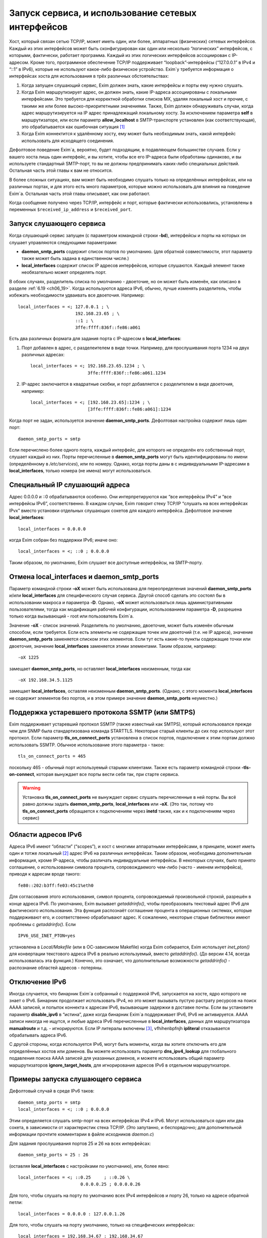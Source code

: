 
.. _ch13_00:

Запуск сервиса, и использование сетевых интерфейсов
===================================================

Хост, который связан сетью TCP/IP, может иметь один, или более, аппаратных (физических) сетевых интерфейсов. Каждый из этих интерфейсов может быть сконфигурирован как один или несколько “логических” интерфейсов, с которыми, фактически, работает программа. Каждый из этих логических интерфейсов ассоциирован с IP-адресом. Кроме того, программное обеспечение TCP/IP поддерживает “loopback”-интерфейсы (“127.0.0.1” в IPv4 и “::1” в IPv6), которые не используют какое-либо физическое устройство. Exim`у требуется информация о интерфейсах хоста для использования в трёх различных обстоятельствах:

1. Когда запущен слушающий сервис, Exim должен знать, какие интерфейсы и порты ему нужно слушать.
2. Когда Exim маршрутизирует адрес, он должен знать, какие IP-адреса ассоциированы с локальными интерфейсами. Это требуется для корректной обработки списков MX, удаляя локальный хост и прочие, с такими же или более высоко-приоритетными значениями. Также, Exim должен обнаруживать случаи, когда адрес маршрутизируется на IP адрес принадлежащий локальному хосту. За исключением параметра **self** в маршрутизаторе, или если параметр **allow_localhost** в SMTP-транспорте установлен (как соответствующая), это обрабатывается как ошибочная ситуация [#]_
3. Когда Exim коннектится к удалённому хосту, ему может быть необходимым знать, какой интерфейс использовать для исходящего соединения.
            
Дефолтовое поведение Exim`a, вероятно, будет подходящим, в подавляющем большинстве случаев. Если у вашего хоста лишь один интерфейс, и вы хотите, чтобы все его IP-адреса были обработаны одинаково, и вы используете стандартный SMTP-порт, то вы не должны предпринимать каких-либо специальных действий. Остальная часть этой главы к вам не относится.

В более сложных ситуациях, вам может быть необходимо слушать только на определённых интерфейсах, или на различных портах, и для этого есть много параметров, которые можно использовать для влияния на поведение Exim`a. Остальная часть этой главы описывает, как они работают.

Когда сообщение получено через TCP/IP, интерфейс и порт, которые фактически использовались, установлены в переменных ``$received_ip_address`` и ``$received_port``.

.. _ch13_01:

Запуск слушающего сервиса
-------------------------

Когда слушающий сервис запущен (с параметром командной строки **-bd**), интерфейсы и порты на которых он слушает управляются следующими параметрами:

* **daemon_smtp_ports** содержит список портов по умолчанию. (для обратной совместимости, этот параметр также может быть задана в единственном числе.)
* **local_interfaces** содержит список IP адресов интерфейсов, которые слушаются. Каждый элемент также необязательно может определять порт.

В обоих случаях, разделитель списка по умолчанию - двоеточие, но он может быть изменён, как описано в разделе :ref:`6.19 <ch06_19>`. Когда используются адреса IPv6, обычно, лучше изменять разделитель, чтобы избежать необходимости удваивать все двоеточия. Например::

    local_interfaces = <; 127.0.0.1 ; \
                          192.168.23.65 ; \
                          ::1 ; \
                          3ffe:ffff:836f::fe86:a061

Есть два различных формата для задания порта с IP-адресом в **local_interfaces**:

1. Порт добавлен в адрес, с разделеителем в виде точки. Например, для прослушивания порта 1234 на двух различных адресах::
   
       local_interfaces = <; 192.168.23.65.1234 ; \
                             3ffe:ffff:836f::fe86:a061.1234

2. IP-адрес заключается в квадратные скобки, и порт добавляется с разделителем в виде двоеточия, например::
   
       local_interfaces = <; [192.168.23.65]:1234 ; \
                             [3ffe:ffff:836f::fe86:a061]:1234

Когда порт не задан, используется значение **daemon_smtp_ports**. Дефолтовая настройка содержит лишь один порт::

    daemon_smtp_ports = smtp

Если перечислено более одного порта, каждый интерфейс, для которого не определён его собственный порт, слушает каждый из них. Порты перечисленные в **daemon_smtp_ports** могут быть идентифицированы по имени (определённому в */etc/services*), или по номеру. Однако, когда порты даны в с индивидуальными IP-адресами в **local_interfaces**, только номера (не имена) могут использоваться.

.. _ch13_02:

Специальный IP слушающий адреса
-------------------------------

Адрес 0.0.0.0 и ::0 обрабатываются особенно. Они интерпретируются как “все интерфейсы IPv4” и “все интерфейсы IPv6”, соответственно. В каждом случае, Exim говорит стеку TCP/IP “слушать на всех интерфейсах IPvx” вместо установки отдельных слушающих сокетов для каждого интерфейса. Дефолтовое значение **local_interfaces**::

    local_interfaces = 0.0.0.0

когда Exim собран без поддержки IPv6; иначе оно::

    local_interfaces = <; ::0 ; 0.0.0.0

Таким образом, по умолчанию, Exim слушает все доступные интерфейсы, на SMTP-порту.


.. _ch13_03:

Отмена **local_interfaces** и **daemon_smtp_ports**
---------------------------------------------------

Параметр командной строки **-oX** может быть использована для переопределения значений **daemon_smtp_ports** и/или **local_interfaces** для специфического случая сервиса. Другой способ сделать это состоял бы в использовании макроса и параметра **-D**. Однако, **-oX** может использоваться лишь административными пользователями, тогда как модификация рабочей конфигурации, использованием параметра **-D**, разрешена только когда вызывающий - root или пользователь Exim`a.

Значение **-oX** - список значений. Разделитель по умолчанию, двоеточие, может быть изменён обычным способом, если требуется. Если есть элементы не содержащие точек или двоеточий (т.е. не IP адреса), значение **daemon_smtp_ports** заменяется списком этих элементов. Если тут есть какие-то пункты содержащие точки или двоеточия, значение **local_interfaces** заменяется этими элементами. Таким образом, например::

    -oX 1225

замещает **daemon_smtp_ports**, но оставляет **local_interfaces** неизменным, тогда как 

::

    -oX 192.168.34.5.1125

замещает **local_interfaces**, оставляя  неизменным **daemon_smtp_ports**. (Однако, с этого момента **local_interfaces** не содержит элементов без портов, и в этом примере значение **daemon_smtp_ports** неуместно.)

.. _ch13_04:

Поддержка устаревшего протокола SSMTP (или SMTPS)
-------------------------------------------------

Exim поддерживает устаревший протокол SSMTP (также известный как SMTPS), который использовался прежде чем для SNMP была стандартизована команда STARTTLS. Некоторые старый клиенты до сих пор используют этот протокол. Если параметр **tls_on_connect_ports** установлена в список портов, подключение к этим портам должно использовать SSMTP. Обычное использование этого параметра - такое::

    tls_on_connect_ports = 465

поскольку 465 - обычный порт используемый старыми клиентами. Также есть параметр командной строки **-tls-on-connect**, которая вынуждает все порты вести себя так, при старте сервиса.

.. warning:: Установка **tls_on_connect_ports** не вынуждает сервис слушать перечисленные в ней порты. Вы всё равно должны задать **daemon_smtp_ports**, **local_interfaces** или **-oX**. (Это так, потому что **tls_on_connect_ports** обращается к подключениям через **inetd** также, как и к подключениям через сервис)


.. _ch13_05:

Области адресов IPv6
--------------------

Адреса IPv6 имеют “области” (“scopes”), и хост с многими аппаратными интерфейсами, в принцмпе, может иметь один и тотже локальный [#]_ адрес IPv6 на различных интерфейсах. Таким образом, необходима дополнительная информация, кроме IP-адреса, чтобы различать индивидуальные интерфейсы. В некоторых случаях, было принято соглашение, о использовании символа процента, сопровождаемого чем-либо (часто - именем интерфейса), приводя к адресам вроде такого::

    fe80::202:b3ff:fe03:45c1%eth0

Для согласования этого использования, символ процента, сопровождаемый произвольной строкой, разрешён в конце адреса IPv6. По умолчанию, Exim вызывает *getaddrinfo()*, чтобы преобразовать текстовый адрес IPv6 для фактического использования. Эта функция распознаёт соглашение процента в операционных системах, которые поддерживают его, и соответственно обрабатывают адрес. К сожалению, некоторые старые библиотеки имеют проблемы с *getaddrinfo()*. Если

::

    IPV6_USE_INET_PTON=yes

установлена в *Local/Makefile* (или в ОС-зависимом Makefile) когда Exim собирается, Exim использует *inet_pton()* для конвертации текстового адреса IPv6 в реально используемый, вместо *getaddrinfo()*. (До версии 4.14, всегда использовалась эта функция.) Конечно, это означает, что дополнительные возможности *getaddrinfo()* - распознание областей адресов - потеряны.


.. _ch13_06:

Отключение IPv6
---------------

Иногда случается, что бинарник Exim`a собранный с поддержкой IPv6, запускается на хосте, ядро которого не знает о IPv6. Бинарник продолжает использовать IPv4, но это может вызывать пустую растрату ресурсов на поиск AAAA записей, и попыток коннекта к адресам IPv6, вызывающие задержки в доставке почты. Если вы установите параметр **disable_ipv6** в “истина”, даже когда бинарник Exim`a поддерживает IPv6, IPv6 не активируется. AAAA записи никогда не ищутся, и любые адреса IPv6 перечисленные в **local_interfaces**, данных для маршрутизатора **manualroute** и т.д. - игнорируются. Eсли IP литералы включены [#]_, vfhihenbpfnjh **ipliteral** отказывается обрабатывать адреса IPv6.

С другой стороны, когда используется IPv6, могут быть моменты, когда вы хотите отключить его для определённых хостов или доменов. Вы можете использовать параметр **dns_ipv4_lookup** для глобального подавления поиска AAAA записей для указанных доменов, и можете использовать общий параметр маршрутизаторов **ignore_target_hosts**, для игнорирования адресов IPv6 в отдельном маршрутизаторе.

.. _ch13_07:

Примеры запуска слушающего сервиса
----------------------------------

Дефолтовый случай в среде IPv6 таков::

    daemon_smtp_ports = smtp
    local_interfaces = <; ::0 ; 0.0.0.0

Этим определяется слушать smtp-порт на всех интерфейсах IPv4 и IPv6. Могут использоваться один или два сокета, в зависимости от характеристик стека TCP/IP. (Это запутанно, и беспорядочно; для дополнительной информации прочтите комментарии в файле исходников *daemon.c*)

Для задания прослушивания портов 25 и 26 на всех интерфейсах::

    daemon_smtp_ports = 25 : 26

(оставляя **local_interfaces** с настройками по умолчанию), или, более явно::

    local_interfaces = <; ::0.25     ; ::0.26 \
                            0.0.0.0.25 ; 0.0.0.0.26

Для того, чтобы слушать на порту по умолчанию всех IPv4 интерфейсов и порту 26, только на адресе обратной петли::

    local_interfaces = 0.0.0.0 : 127.0.0.1.26

Для того, чтобы слушать на порту умолчанию, только на специфических интерфейсах::

    local_interfaces = 192.168.34.67 : 192.168.34.67

.. warning:: Такая установка исключает прослушивание интерфейса обратной петли.


.. _ch13_08:

Распознание локального хоста
----------------------------

Параметр **local_interfaces** также используется, когда Exim`y необходимо определить, действительно ли IP адрес относится к локальному хосту. Таким образом, все IP-адреса, на которых слушает сервис, всегда обрабатываются как локальные.

Для этого использования, номера портов в **local_interfaces** игнорируются. Если встречается один из двух элементов 0.0.0.0” или ::0, Exim получает полный список доступных интерфейсов от операционной системы, и извлекает уместные (т.е. IPv4 или IPv6) адреса, чтобы использовать для проверки.

Некоторые системы устанавливают большое число вирутальных интерфейсов, для обеспечения большого числа виртуальных серверов в сети. В этой ситуации, вы можете захотеть слушать лишь некоторые доступные интерфейсы для получения почты, но обрабатывать все локальные интерфейсы как местные, при маршрутизации. Вы можете сделать это установкой **extra_local_interfaces** в список IP-адресов, возможно, включая подстановочное значение “все”. Эти адреса распознаются как локальные, но не используются для прослушивания. Рассмотрите этот пример::

    local_interfaces = <; 127.0.0.1 ; ::1 ; \
                          192.168.53.235 ; \
                          3ffe:2101:12:1:a00:20ff:fe86:a061

    extra_local_interfaces = <; ::0 ; 0.0.0.0


сервис слушает на интерфейсе обратной петли, и лишь на одном адресе IPv4 и одном адресе IPv6, но все доступные интерфейсы обрабатываются как локальные, при маршрутизации.

В некотором количестве окружения, имя локального хоста может быть в списке MX, но с IP-адресом не назначенным ни одному местному интерфейсу. В других случаях, может быть желательным обработать другие имена хостов, как будто они ссылаются на локальный хост. Оба этих случая могут быть обработаны установкой параметра **hosts_treat_as_local**. Он содержит имена хостов, а не IP-адреса. Когда на хост ссылаются в процессе маршрутизации, или через MX-запись, или непосредственно, он обрабатывается как локальный хост, если его имя совпадает с **hosts_treat_as_local**, или если любой из его IP-адресов совпадает с **local_interfaces** или **extra_local_interfaces**.

.. _ch13_09:

Доставка к удалённому хосту
---------------------------

Доставка к удалённому хосту обрабатывается smtp-транспортом. По-умолчанию, это позволяет системным функциям TCP/IP выбирать, какой интерфейс использовать (если их больше одного) при соединении с удалённым хостом. Однако, параметром **interface** может быть установлено, какой интерфейс использовать. Смотрите описание smtp-транспотра в главе :ref:`30 <ch30_00>`, для получения дополнительных деталей.

.. [#] наверно, речь идёт о маршрутизации адреса на свой собственный хост - прим. lissyara.
.. [#] не до конца понятно, в документации это обозвано link-local - локальный, или локально ссылающийся, чтоли... Не очень я знаю IPv6 - прим. lissyara
.. [#] доставка не по имени а по IP - прим. lissyara
